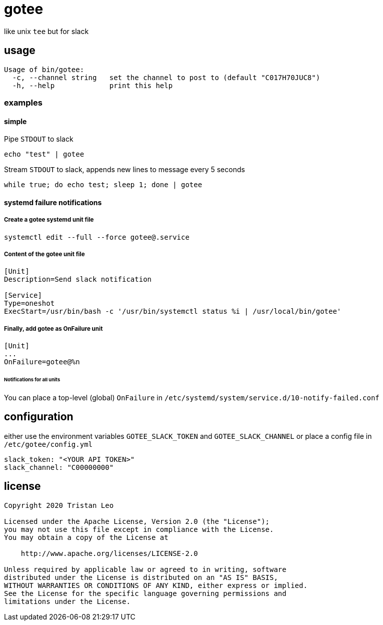 = gotee

like unix `tee` but for slack

== usage

[source.bash]
----
Usage of bin/gotee:
  -c, --channel string   set the channel to post to (default "C017H70JUC8")
  -h, --help             print this help
----

=== examples

==== simple

Pipe `STDOUT` to slack

[source,bash]
----
echo "test" | gotee
----

Stream `STDOUT` to slack, appends new lines to message every 5 seconds

[source,bash]
----
while true; do echo test; sleep 1; done | gotee
----

==== systemd failure notifications

===== Create a gotee systemd unit file

[source,bash]
----
systemctl edit --full --force gotee@.service
----

===== Content of the gotee unit file

[source,ini]
----
[Unit]
Description=Send slack notification

[Service]
Type=oneshot
ExecStart=/usr/bin/bash -c '/usr/bin/systemctl status %i | /usr/local/bin/gotee'
----

===== Finally, add gotee as OnFailure unit

[source,ini]
----
[Unit]
...
OnFailure=gotee@%n
----

====== Notifications for all units

You can place a top-level (global) `OnFailure` in `/etc/systemd/system/service.d/10-notify-failed.conf`

== configuration

either use the environment variables `GOTEE_SLACK_TOKEN` and `GOTEE_SLACK_CHANNEL`
or place a config file in `/etc/gotee/config.yml`

[source,yaml]
----
slack_token: "<YOUR API TOKEN>"
slack_channel: "C00000000"
----

== license

[source]
----
Copyright 2020 Tristan Leo

Licensed under the Apache License, Version 2.0 (the "License");
you may not use this file except in compliance with the License.
You may obtain a copy of the License at

    http://www.apache.org/licenses/LICENSE-2.0

Unless required by applicable law or agreed to in writing, software
distributed under the License is distributed on an "AS IS" BASIS,
WITHOUT WARRANTIES OR CONDITIONS OF ANY KIND, either express or implied.
See the License for the specific language governing permissions and
limitations under the License.
----
